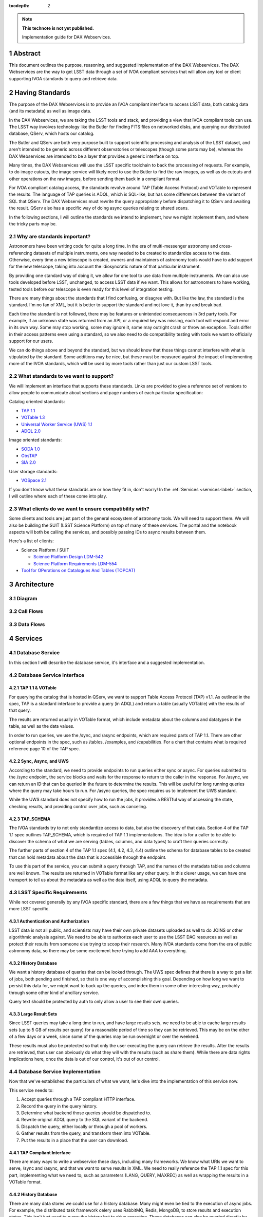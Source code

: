 ..
  Technote content.

  See https://developer.lsst.io/restructuredtext/style.html
  for a guide to reStructuredText writing.

  Do not put the title, authors or other metadata in this document;
  those are automatically added.

  Use the following syntax for sections:

  Sections
  ========

  and

  Subsections
  -----------

  and

  Subsubsections
  ^^^^^^^^^^^^^^

  To add images, add the image file (png, svg or jpeg preferred) to the
  _static/ directory. The reST syntax for adding the image is

  .. figure:: /_static/filename.ext
     :name: fig-label

     Caption text.

   Run: ``make html`` and ``open _build/html/index.html`` to preview your work.
   See the README at https://github.com/lsst-sqre/lsst-technote-bootstrap or
   this repo's README for more info.

   Feel free to delete this instructional comment.

:tocdepth: 2

.. Please do not modify tocdepth; will be fixed when a new Sphinx theme is shipped.

.. sectnum::

.. TODO: Delete the note below before merging new content to the master branch.

.. note::

   **This technote is not yet published.**

   Implementation guide for DAX Webservices.

.. Add content here.
.. Do not include the document title (it's automatically added from metadata.yaml).

Abstract
========

This document outlines the purpose, reasoning, and suggested implementation
of the DAX Webservices.  The DAX Webservices are the way to get LSST data through
a set of IVOA compliant services that will allow any tool or client supporting
IVOA standards to query and retrieve data.

Having Standards
================

The purpose of the DAX Webservices is to provide an IVOA compliant interface
to access LSST data, both catalog data (and its metadata) as well as image
data.

In the DAX Webservices, we are taking the LSST tools and stack, and
providing a view that IVOA compliant tools can use.  The LSST way involves
technology like the Butler for finding FITS files on networked disks, and
querying our distributed database, QServ, which hosts our catalog.

The Butler and QServ are both very purpose built to support scientific
processing and analysis of the LSST dataset, and aren't intended
to be generic across different observatories or telescopes (though some parts
may be), whereas the DAX Webservices are intended to be a layer that
provides a generic interface on top.

Many times, the DAX Webservices will use the LSST specific toolchain to
back the processing of requests.  For example, to do image cutouts,
the image service will likely need to use the Butler to find the raw
images, as well as do cutouts and other operations on the raw images,
before sending them back in a compliant format.

For IVOA compliant catalog access, the standards revolve around TAP (Table
Access Protocol) and VOTable to represent the results.  The language
of TAP queries is ADQL, which is SQL-like, but has some differences between
the variant of SQL that QServ.  The DAX Webservices must rewrite the query
appropriately before dispatching it to QServ and awaiting the result. QServ
also has a specific way of doing async queries relating to shared scans.

In the following sections, I will outline the standards we intend to
implement, how we might implement them, and where the tricky parts may be.

Why are standards important?
----------------------------

Astronomers have been writing code for quite a long time.  In the era of
multi-messenger astronomy and cross-referencing datasets of multiple
instruments, one way needed to be created to standardize access to the
data.  Otherwise, every time a new telescope is created, owners and maintainers
of astronomy tools would have to add support for the new telescope, taking
into account the idiosyncratic nature of that particular instrument.

By providing one standard way of doing it, we allow for one tool to use
data from multiple instruments.  We can also use tools developed before LSST,
unchanged, to access LSST data if we want.  This allows for astronomers
to have working, tested tools before our telescope is even ready for this level
of integration testing.

There are many things about the standards that I find confusing, or disagree
with.  But like the law, the standard is the standard.  I'm no fan of XML, but
it is better to support the standard and not love it, than try and break bad.

Each time the standard is not followed, there may be features or unintended
consequences in 3rd party tools.  For example, if an unknown state was returned
from an API, or a required key was missing, each tool will respond and error
in its own way.  Some may stop working, some may ignore it, some may outright
crash or throw an exception.  Tools differ in their access patterns even
using a standard, so we also need to do compatibility testing with tools we
want to officially support for our users.

We can do things above and beyond the standard, but we should know that those
things cannot interfere with what is stipulated by the standard.  Some additions
may be nice, but these must be measured against the impact of implementing more
of the IVOA standards, which will be used by more tools rather than just our
custom LSST tools.

What standards to we want to support?
-------------------------------------

We will implement an interface that supports these standards.  Links
are provided to give a reference set of versions to allow people to
communicate about sections and page numbers of each particular
specification:

Catalog oriented standards:

- `TAP 1.1 <http://www.ivoa.net/documents/TAP/20170830/PR-TAP-1.1-20170830.pdf>`_

- `VOTable 1.3 <http://www.ivoa.net/documents/VOTable/20130920/REC-VOTable-1.3-20130920.pdf>`_

- `Universal Worker Service (UWS) 1.1 <http://www.ivoa.net/documents/UWS/20161024/REC-UWS-1.1-20161024.pdf>`_

- `ADQL 2.0 <http://www.ivoa.net/documents/REC/ADQL/ADQL-20081030.pdf>`_

Image oriented standards:

- `SODA 1.0 <http://www.ivoa.net/documents/SODA/20170604/REC-SODA-1.0.pdf>`_

- `ObsTAP <http://www.ivoa.net/documents/ObsCore/20170509/REC-ObsCore-v1.1-20170509.pdf>`_

- `SIA 2.0 <http://www.ivoa.net/documents/SIA/20151223/REC-SIA-2.0-20151223.pdf>`_


User storage standards:

- `VOSpace 2.1 <http://www.ivoa.net/documents/VOSpace/20180620/REC-VOSpace-2.1.pdf>`_

If you don't know what these standards are or how they fit in, don't worry!
In the :ref:`Services <services-label>` section, I will outline where each of
these come into play.

What clients do we want to ensure compatibility with?
-----------------------------------------------------

Some clients and tools are just part of the general ecosystem of astronomy tools.
We will need to support them.  We will also be building the SUIT (LSST Science
Platform) on top of many of these services.  The portal and the notebook aspects
will both be calling the services, and possibly passing IDs to async results
between them.

Here's a list of clients:

- Science Platform / SUIT

  - `Science Platform Design LDM-542 <https://ldm-542.lsst.io/LDM-542.pdf>`_

  - `Science Platform Requirements LDM-554 <https://docushare.lsst.org/docushare/dsweb/Get/LDM-554/LDM-554.pdf>`_

- `Tool for OPerations on Catalogues And Tables (TOPCAT) <http://www.star.bris.ac.uk/~mbt/topcat/>`_

Architecture
============

Diagram
-------

Call Flows
----------

Data Flows
----------

.. _services-label:

Services
========

Database Service
----------------

In this section I will describe the database service, it's interface
and a suggested implementation.

Database Service Interface
--------------------------

TAP 1.1 & VOTable
^^^^^^^^^^^^^^^^^
For querying the catalog that is hosted in QServ, we want to support
Table Access Protocol (TAP) v1.1.  As outlined in the spec, TAP is a
standard interface to provide a query (in ADQL) and return a table
(usually VOTable) with the results of that query.

The results are returned usually in VOTable format, which include
metadata about the columns and datatypes in the table, as well as the
data values.

In order to run queries, we use the /sync, and /async endpoints, which
are required parts of TAP 1.1.  There are other optional endpoints
in the spec, such as /tables, /examples, and /capabilities.  For a chart
that contains what is required reference page 10 of the TAP spec.

Sync, Async, and UWS
^^^^^^^^^^^^^^^^^^^^
According to the standard, we need to provide endpoints to run queries
either sync or async.  For queries submitted to the /sync endpoint, the
service blocks and waits for the response to return to the caller in the
response.  For /async, we can return an ID that can be queried in the
future to determine the results.  This will be useful for long running
queries where the query may take hours to run.  For /async queries, the
spec requires us to implement the UWS standard.

While the UWS standard does not specify how to run the jobs, it provides
a RESTful way of accessing the state, checking results, and providing
control over jobs, such as canceling.

TAP_SCHEMA
^^^^^^^^^^

The IVOA standards try to not only standardize access to data, but also
the discovery of that data.  Section 4 of the TAP 1.1 spec outlines
TAP_SCHEMA, which is required of TAP 1.1 implementations.  The idea is
for a caller to be able to discover the schema of what we are serving
(tables, columns, and data types) to craft their queries correctly.

The further parts of section 4 of the TAP 1.1 spec (4.1, 4.2, 4.3, 4.4)
outline the schema for database tables to be created that can hold
metadata about the data that is accessible through the endpoint.

To use this part of the service, you can submit a query through TAP,
and the names of the metadata tables and columns are well known.  The
results are returned in VOTable format like any other query.  In this
clever usage, we can have one transport to tell us about the metadata
as well as the data itself, using ADQL to query the metadata.

LSST Specific Requirements
--------------------------

While not covered generally by any IVOA specific standard, there are
a few things that we have as requirements that are more LSST specific.

Authentication and Authorization
^^^^^^^^^^^^^^^^^^^^^^^^^^^^^^^^

LSST data is not all public, and scientists may have their own private
datasets uploaded as well to do JOINS or other algorithmic analysis against.
We need to be able to authorize each user to use the LSST DAC resources
as well as protect their results from someone else trying to scoop their
research.  Many IVOA standards come from the era of public astronomy data,
so there may be some excitement here trying to add AAA to everything.

History Database
^^^^^^^^^^^^^^^^
We want a history database of queries that can be looked through.  The
UWS spec defines that there is a way to get a list of jobs, both pending
and finished, so that is one way of accomplishing this goal.  Depending
on how long we want to persist this data for, we might want to back up
the queries, and index them in some other interesting way, probably through
some other kind of ancillary service.

Query text should be protected by auth to only allow a user to see their
own queries.

Large Result Sets
^^^^^^^^^^^^^^^^^

Since LSST queries may take a long time to run, and have large results
sets, we need to be able to cache large results sets (up to 5 GB of
results per query) for a reasonable period of time so they can be
retrieved.  This may be on the other of a few days or a week, since
some of the queries may be run overnight or over the weekend.

These results must also be protected so that only the user executing
the query can retrieve the results.  After the results are retrieved,
that user can obviously do what they will with the results (such as
share them).  While there are data rights implications here, once the
data is out of our control, it's out of our control.

Database Service Implementation
-------------------------------

Now that we've established the particulars of what we want, let's 
dive into the implementation of this service now.

This service needs to:

1. Accept queries through a TAP compliant HTTP interface.
2. Record the query in the query history.
3. Determine what backend those queries should be dispatched to.
4. Rewrite original ADQL query to the SQL variant of the backend.
5. Dispatch the query, either locally or through a pool of workers.
6. Gather results from the query, and transform them into VOTable.
7. Put the results in a place that the user can download.

TAP Compliant Interface
^^^^^^^^^^^^^^^^^^^^^^^

There are many ways to write a webservice these days, including many
frameworks.  We know what URIs we want to serve, /sync and /async,
and that we want to serve results in XML.  We need to really reference
the TAP 1.1 spec for this part, implementing what we need to, such as
parameters (LANG, QUERY, MAXREC) as well as wrapping the results in a
VOTable format.

History Database
^^^^^^^^^^^^^^^^

There are many data stores we could use for a history database.  Many
might even be tied to the execution of async jobs.  For example, the
distributed task framework celery uses RabbitMQ, Redis, MongoDB, to store
results and execution status.  This isn't just used to query the history
but to drive execution.  These databases can also be queried directly
by users, or we can add additional URIs to look through the history.

The UWS spec also mandates a way to list jobs, and get their results.
This is fairly analogous to the history database functionality we want,
as it lists the queries, their IDs, execution status, and result location.

Determine the Backend
^^^^^^^^^^^^^^^^^^^^^

Many specs use the TAP and VOTable standards as a way of transmitting
complex data.  For example, the TAP_SCHEMA table stores the metadata,
and could be on a different backend than the catalog itself, which is
hosted by QServ.  Some user generated (Level 3) data might also be
present in another database, such as Oracle or Postgres.  There are
also special tables for ObsTAP to look at image metadata.

The tricky part here is that if one database isn't hosting all the tables,
we need to inspect the query to determine what tables are being accessed,
and then route the query to the appropriate backend.  Different backends
might also have different load characteristics, such as the number of
running queries.

Query Rewriting
^^^^^^^^^^^^^^^

QServ doesn't speak ADQL.  Neither does Oracle.  We need to take the
ADQL query, inspect it, and rewrite it to work on the individual backends.

This may be to work around various quirks of different SQL variants and
implementations (such as how keywords work, or the way of limiting results,
or datatypes).

There are also some extensions to do very astronomical things, such as
cone and other spatial searches, as well as dealing with different
coordinate systems.

Query Dispatch
^^^^^^^^^^^^^^

Once we have the final query and we know where it's going, we are
ready to send the rewritten query to the backend and start getting the
results.  Since these results may be very large (GBs) or very small
(0 or 1 rows), we need to be able to support both cases in a performant
way.

For sync queries, the caller simply waits on the HTTP connection until
the results are available.  For async queries, since the caller will
make another request, we need to ensure that these requests will always
find the results, no matter how many TAP service copies we have.  This
means we can't really store results locally on the TAP service disk
(also this has the possibility of filling up the disk).  It is better
to have a central disk or shared place, so that results can be written
there, and then picked up by anyone handling getting the results.  This
also helps with keeping results through upgrades and transient failures.

It's also a good idea to separate out your front ends (things taking HTTP
requests) from your back end workers (which dispatch to the database).
This allows for a more even distribution of load across the workers, and
keeping the load on the backends (which don't scale as easily) in check.

As we gather these results, we need to put them also in the right format,
which is VOTable.  This may involve some coercing of data types to VOTable
data types, rather than the original backend.  Once the result is written
and in the correct format, we can record that the query is finished and
the results are available.

Centralized Result Store
^^^^^^^^^^^^^^^^^^^^^^^^

After the user has completed their query, they will want their results,
which may be large.  They may be downloaded more than once, so we likely
want to keep the results sets around for at least a few days, to prevent
needing to rerun the same query on the database.

Because of the diversity of queries and their results sizes, and not
being able to know the size of the results from the query, we need to be
careful about local resources.  If the results were stored on the TAP
service nodes, we could easily fill up the disk of a kubernetes pod, which
might be 100GB (or 20 results).  The fragmentation of splitting the load
across multiple TAP service nodes might also be bad, since the sizes of
the results might be uneven, filling up some nodes and leaving others
empty.  We want to store all these in a central place, preferably with
URL access, so we can serve the results file directly off disk.

By having one place store the results, we eliminate the problem of the
client needing to contact multiple servers to find the results,
or the results not existing by the time the user checks for the results.

This could easily be an S3 like object store, or an NFS volume with
Apache or another web front end checking for auth on top.  Given that it
is simply serving up static files, this part should be relatively easy.

Image Service
-------------

Further considerations
======================

Authentication and Authorization
--------------------------------

Load and Failure Characteristics
--------------------------------

Testing and Operations
----------------------

.. .. rubric:: References

.. Make in-text citations with: :cite:`bibkey`.

.. .. bibliography:: local.bib lsstbib/books.bib lsstbib/lsst.bib lsstbib/lsst-dm.bib lsstbib/refs.bib lsstbib/refs_ads.bib
..    :encoding: latex+latin
..    :style: lsst_aa
